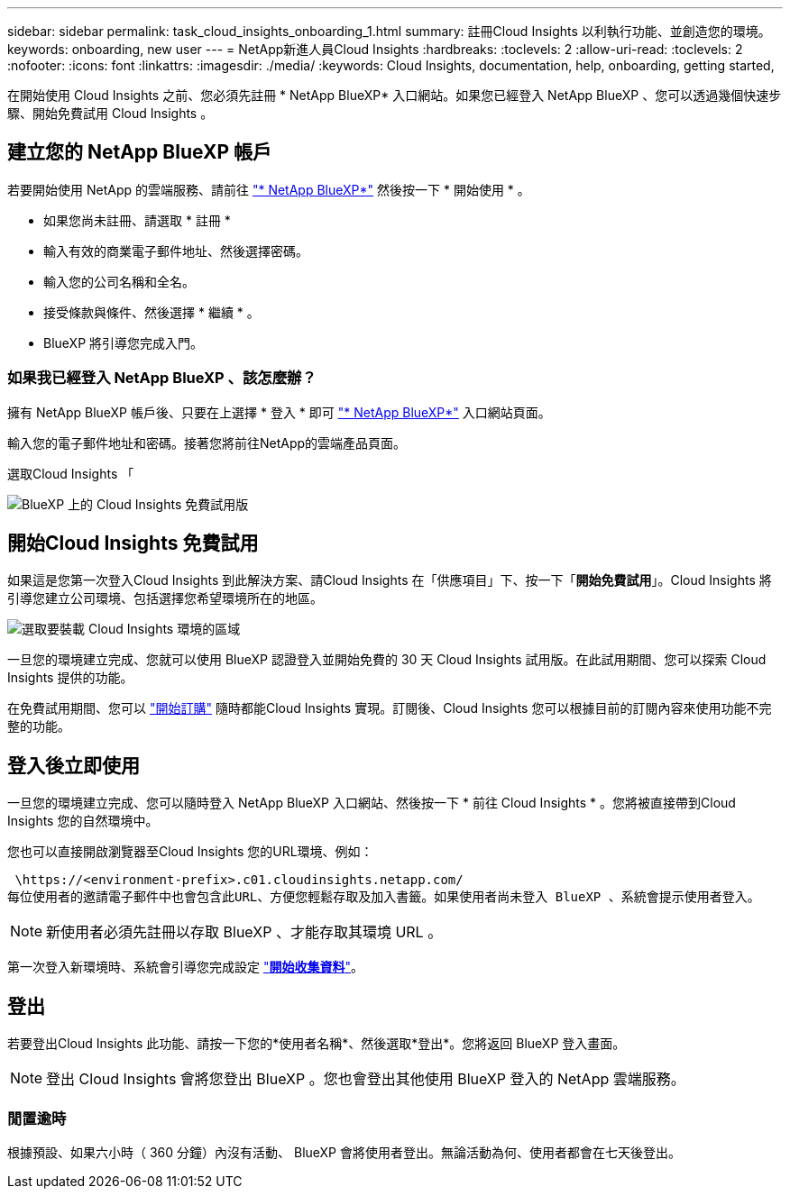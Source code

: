 ---
sidebar: sidebar 
permalink: task_cloud_insights_onboarding_1.html 
summary: 註冊Cloud Insights 以利執行功能、並創造您的環境。 
keywords: onboarding, new user 
---
= NetApp新進人員Cloud Insights
:hardbreaks:
:toclevels: 2
:allow-uri-read: 
:toclevels: 2
:nofooter: 
:icons: font
:linkattrs: 
:imagesdir: ./media/
:keywords: Cloud Insights, documentation, help, onboarding, getting started,


[role="lead"]
在開始使用 Cloud Insights 之前、您必須先註冊 * NetApp BlueXP* 入口網站。如果您已經登入 NetApp BlueXP 、您可以透過幾個快速步驟、開始免費試用 Cloud Insights 。


toc::[]


== 建立您的 NetApp BlueXP 帳戶

若要開始使用 NetApp 的雲端服務、請前往 link:https://cloud.netapp.com["* NetApp BlueXP*"^] 然後按一下 * 開始使用 * 。

* 如果您尚未註冊、請選取 * 註冊 *
* 輸入有效的商業電子郵件地址、然後選擇密碼。
* 輸入您的公司名稱和全名。
* 接受條款與條件、然後選擇 * 繼續 * 。
* BlueXP 將引導您完成入門。




=== 如果我已經登入 NetApp BlueXP 、該怎麼辦？

擁有 NetApp BlueXP 帳戶後、只要在上選擇 * 登入 * 即可 link:https://cloud.netapp.com["* NetApp BlueXP*"^] 入口網站頁面。

輸入您的電子郵件地址和密碼。接著您將前往NetApp的雲端產品頁面。

選取Cloud Insights 「

image:BlueXP_CloudInsights.png["BlueXP 上的 Cloud Insights 免費試用版"]



== 開始Cloud Insights 免費試用

如果這是您第一次登入Cloud Insights 到此解決方案、請Cloud Insights 在「供應項目」下、按一下「*開始免費試用*」。Cloud Insights 將引導您建立公司環境、包括選擇您希望環境所在的地區。

image:trial_region_selector.png["選取要裝載 Cloud Insights 環境的區域"]

一旦您的環境建立完成、您就可以使用 BlueXP 認證登入並開始免費的 30 天 Cloud Insights 試用版。在此試用期間、您可以探索 Cloud Insights 提供的功能。

在免費試用期間、您可以 link:concept_subscribing_to_cloud_insights.html["開始訂購"] 隨時都能Cloud Insights 實現。訂閱後、Cloud Insights 您可以根據目前的訂閱內容來使用功能不完整的功能。



== 登入後立即使用

一旦您的環境建立完成、您可以隨時登入 NetApp BlueXP 入口網站、然後按一下 * 前往 Cloud Insights * 。您將被直接帶到Cloud Insights 您的自然環境中。

您也可以直接開啟瀏覽器至Cloud Insights 您的URL環境、例如：

 \https://<environment-prefix>.c01.cloudinsights.netapp.com/
每位使用者的邀請電子郵件中也會包含此URL、方便您輕鬆存取及加入書籤。如果使用者尚未登入 BlueXP 、系統會提示使用者登入。


NOTE: 新使用者必須先註冊以存取 BlueXP 、才能存取其環境 URL 。

第一次登入新環境時、系統會引導您完成設定 link:task_getting_started_with_cloud_insights.html["*開始收集資料*"]。



== 登出

若要登出Cloud Insights 此功能、請按一下您的*使用者名稱*、然後選取*登出*。您將返回 BlueXP 登入畫面。


NOTE: 登出 Cloud Insights 會將您登出 BlueXP 。您也會登出其他使用 BlueXP 登入的 NetApp 雲端服務。



=== 閒置逾時

根據預設、如果六小時（ 360 分鐘）內沒有活動、 BlueXP 會將使用者登出。無論活動為何、使用者都會在七天後登出。
